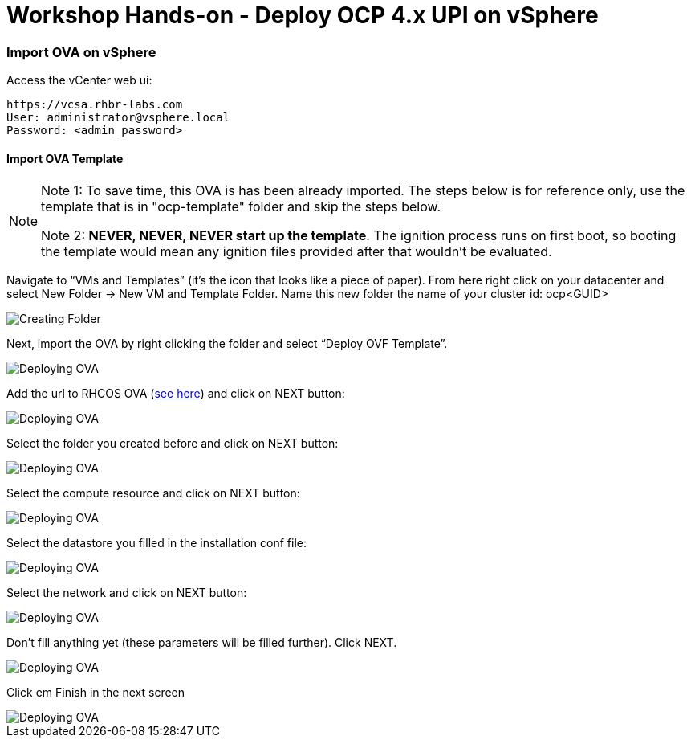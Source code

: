 # Workshop Hands-on - Deploy OCP 4.x UPI on vSphere

### Import OVA on vSphere

Access the vCenter web ui:
----
https://vcsa.rhbr-labs.com
User: administrator@vsphere.local
Password: <admin_password>
----

#### Import OVA Template

[NOTE]
====
Note 1: To save time, this OVA is has been already imported. The steps below is for reference only, use the template that is in "ocp-template" folder and skip the steps below.

Note 2: *NEVER, NEVER, NEVER start up the template*. The ignition process runs on first boot, so booting the template would mean any ignition files provided after that wouldn't be evaluated.
====

Navigate to “VMs and Templates” (it’s the icon that looks like a piece of paper). From here right click on your datacenter and select New Folder → New VM and Template Folder. Name this new folder the name of your cluster id: ocp<GUID>

image::images/01-vcenter-create-folder.png[Creating Folder]

Next, import the OVA by right clicking the folder and select “Deploy OVF Template”. 

image::images/02-vcenter-deploy-ova.png[Deploying OVA]

Add the url to RHCOS OVA (https://mirror.openshift.com/pub/openshift-v4/dependencies/rhcos/4.2/latest/[see here]) and click on NEXT button:

image::images/03-vcenter-ova-url.png[Deploying OVA]

Select the folder you created before and click on NEXT button:

image::images/04-vcenter-ova-folder.png[Deploying OVA]

Select the compute resource and click on NEXT button:

image::images/05-vcenter-ova-compute.png[Deploying OVA]

Select the datastore you filled in the installation conf file:

image::images/06-vcenter-ova-storage.png[Deploying OVA]

Select the network and click on NEXT button:

image::images/07-vcenter-ova-network.png[Deploying OVA]

Don't fill anything yet (these parameters will be filled further). Click NEXT.

image::images/08-vcenter-ova-template.png[Deploying OVA]

Click em Finish in the next screen

image::images/09-vcenter-ova-finish.png[Deploying OVA]

